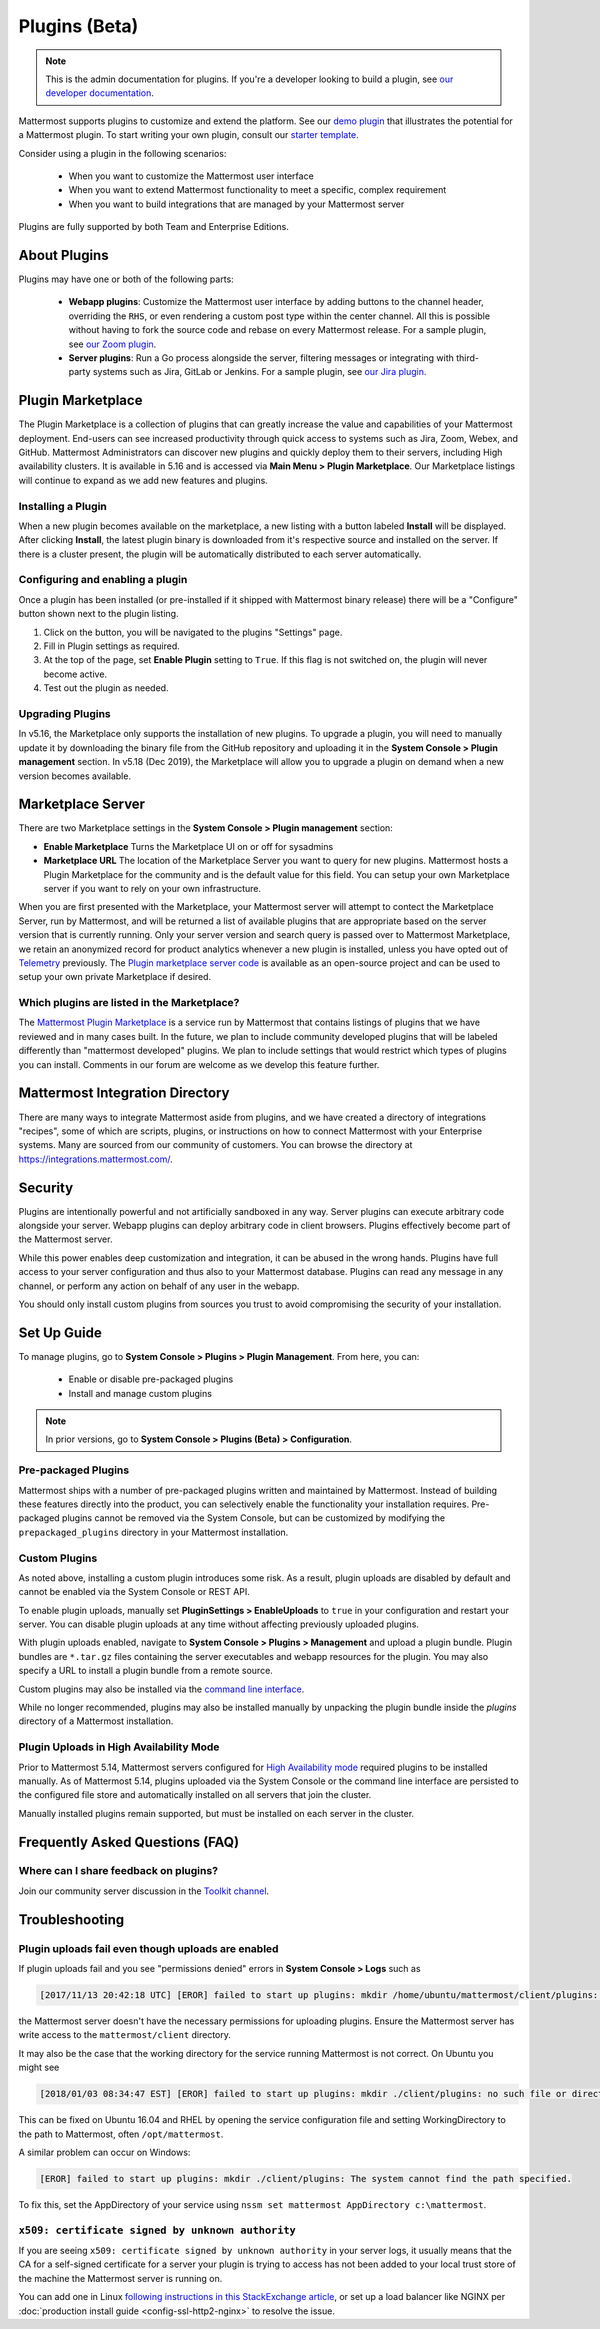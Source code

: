 Plugins (Beta)
===============

.. note::
  This is the admin documentation for plugins. If you're a developer looking to build a plugin, see `our developer documentation <https://developers.mattermost.com/extend/plugins>`__.

Mattermost supports plugins to customize and extend the platform. See our `demo plugin <https://github.com/mattermost/mattermost-plugin-demo>`__ that illustrates the potential for a Mattermost plugin. To start writing your own plugin, consult our `starter template <https://github.com/mattermost/mattermost-plugin-starter-template>`__.

Consider using a plugin in the following scenarios:

 - When you want to customize the Mattermost user interface
 - When you want to extend Mattermost functionality to meet a specific, complex requirement
 - When you want to build integrations that are managed by your Mattermost server

Plugins are fully supported by both Team and Enterprise Editions. 

About Plugins
------

Plugins may have one or both of the following parts:

 - **Webapp plugins**: Customize the Mattermost user interface by adding buttons to the channel header, overriding the ``RHS``, or even rendering a custom post type within the center channel. All this is possible without having to fork the source code and rebase on every Mattermost release. For a sample plugin, see `our Zoom plugin <https://github.com/mattermost/mattermost-plugin-zoom>`__.
 - **Server plugins**: Run a Go process alongside the server, filtering messages or integrating with third-party systems such as Jira, GitLab or Jenkins. For a sample plugin, see `our Jira plugin <https://github.com/mattermost/mattermost-plugin-jira>`__.

Plugin Marketplace
-------
The Plugin Marketplace is a collection of plugins that can greatly increase the value and capabilities of your Mattermost deployment.  End-users can see increased productivity through quick access to systems such as Jira, Zoom, Webex, and GitHub.  Mattermost Administrators can discover new plugins and quickly deploy them to their servers, including High availability clusters.  It is available in 5.16 and is accessed via **Main Menu > Plugin Marketplace**.  Our Marketplace listings will continue to expand as we add new features and plugins.  

.. image:: https://user-images.githubusercontent.com/915956/66891467-1b18eb80-ef9e-11e9-9de3-37a3c5899bd8.png

Installing a Plugin
~~~~~~~~~~~~~~~~

When a new plugin becomes available on the marketplace, a new listing with a button labeled **Install** will be displayed.  After clicking **Install**, the latest plugin binary is downloaded from it's respective source and installed on the server. If there is a cluster present, the plugin will be automatically distributed to each server automatically.   

Configuring and enabling a plugin
~~~~~~~~~~~~~~~

Once a plugin has been installed (or pre-installed if it shipped with Mattermost binary release) there will be a "Configure" button shown next to the plugin listing.  

1. Click on the button, you will be navigated to the plugins "Settings" page.  
2. Fill in Plugin settings as required.
3. At the top of the page, set **Enable Plugin** setting to ``True``.  If this flag is not switched on, the plugin will never become active.
4. Test out the plugin as needed.

Upgrading Plugins
~~~~~~~~~~~~~~~~~

In v5.16, the Marketplace only supports the installation of new plugins.  To upgrade a plugin, you will need to manually update it by downloading the binary file from the GitHub repository and uploading it in the **System Console > Plugin management** section.  In v5.18 (Dec 2019), the Marketplace will allow you to upgrade a plugin on demand when a new version becomes available.

Marketplace Server
-----

There are two Marketplace settings in the **System Console > Plugin management** section:

.. image:: https://user-images.githubusercontent.com/915956/66892854-94660d80-efa1-11e9-805c-a85223d43a07.png

- **Enable Marketplace** Turns the Marketplace UI on or off for sysadmins
- **Marketplace URL** The location of the Marketplace Server you want to query for new plugins. Mattermost hosts a Plugin Marketplace for the community and is the default value for this field. You can setup your own Marketplace server if you want to rely on your own infrastructure.

When you are first presented with the Marketplace, your Mattermost server will attempt to contect the Marketplace Server, run by Mattermost, and will be returned a list of available plugins that are appropriate based on the server version that is currently running.  Only your server version and search query is passed over to Mattermost Marketplace, we retain an anonymized record for product analytics whenever a new plugin is installed, unless you have opted out of `Telemetry <https://docs.mattermost.com/administration/telemetry.html>`__ previously. The `Plugin marketplace server code <https://github.com/mattermost/mattermost-marketplace>`__ is available as an open-source project and can be used to setup your own private Marketplace if desired.  

Which plugins are listed in the Marketplace?
~~~~~~~~~~~~~~~~~~~~~~~

The `Mattermost Plugin Marketplace <https://github.com/mattermost/mattermost-marketplace>`__ is a service run by Mattermost that contains listings of plugins that we have reviewed and in many cases built. In the future, we plan to include community developed plugins that will be labeled differently than "mattermost developed" plugins.  We plan to include settings that would restrict which types of plugins you can install.  Comments in our forum are welcome as we develop this feature further. 

Mattermost Integration Directory
-----

There are many ways to integrate Mattermost aside from plugins, and we have created a directory of integrations "recipes", some of which are scripts, plugins, or instructions on how to connect Mattermost with your Enterprise systems. Many are sourced from our community of customers.  You can browse the directory at `https://integrations.mattermost.com/ <https://integrations.mattermost.com/>`__.

Security
--------
Plugins are intentionally powerful and not artificially sandboxed in any way. Server plugins can execute arbitrary code alongside your server. Webapp plugins can deploy arbitrary code in client browsers. Plugins effectively become part of the Mattermost server.

While this power enables deep customization and integration, it can be abused in the wrong hands. Plugins have full access to your server configuration and thus also to your Mattermost database. Plugins can read any message in any channel, or perform any action on behalf of any user in the webapp.

You should only install custom plugins from sources you trust to avoid compromising the security of your installation.

Set Up Guide
------------

To manage plugins, go to **System Console > Plugins > Plugin Management**. From here, you can:

 - Enable or disable pre-packaged plugins
 - Install and manage custom plugins

.. note::
  In prior versions, go to **System Console > Plugins (Beta) > Configuration**.


Pre-packaged Plugins
~~~~~~~~~~~~~~~~~~~
Mattermost ships with a number of pre-packaged plugins written and maintained by Mattermost. Instead of building these features directly into the product, you can selectively enable the functionality your installation requires. Pre-packaged plugins cannot be removed via the System Console, but can be customized by modifying the ``prepackaged_plugins`` directory in your Mattermost installation.

Custom Plugins
~~~~~~~~~~~~~~
As noted above, installing a custom plugin introduces some risk. As a result, plugin uploads are disabled by default and cannot be enabled via the System Console or REST API.

To enable plugin uploads, manually set **PluginSettings > EnableUploads** to ``true`` in your configuration and restart your server. You can disable plugin uploads at any time without affecting previously uploaded plugins.

With plugin uploads enabled, navigate to **System Console > Plugins > Management** and upload a plugin bundle. Plugin bundles are ``*.tar.gz`` files containing the server executables and webapp resources for the plugin. You may also specify a URL to install a plugin bundle from a remote source.

Custom plugins may also be installed via the `command line interface <https://docs.mattermost.com/administration/command-line-tools.html#mattermost-plugin>`__.

While no longer recommended, plugins may also be installed manually by unpacking the plugin bundle inside the `plugins` directory of a Mattermost installation.

Plugin Uploads in High Availability Mode
~~~~~~~~~~~~~~~~~~~~~~~~~~~~~~~~~~~~~~~~
Prior to Mattermost 5.14, Mattermost servers configured for `High Availability mode <https://docs.mattermost.com/deployment/cluster.html>`_ required plugins to be installed manually. As of Mattermost 5.14, plugins uploaded via the System Console or the command line interface are persisted to the configured file store and automatically installed on all servers that join the cluster. 

Manually installed plugins remain supported, but must be installed on each server in the cluster.

Frequently Asked Questions (FAQ)
---------------------------------

Where can I share feedback on plugins?
~~~~~~~~~~~~~~~~~~~~~~~~~~~~~~~~~~~~~~~

Join our community server discussion in the `Toolkit channel <https://community.mattermost.com/core/channels/developer-toolkit>`__.

Troubleshooting
-----------------

Plugin uploads fail even though uploads are enabled
~~~~~~~~~~~~~~~~~~~~~~~~~~~~~~~~~~~~~~~~~~~~~~~~~~~~~

If plugin uploads fail and you see "permissions denied" errors in **System Console > Logs**  such as 

.. code-block:: text

  [2017/11/13 20:42:18 UTC] [EROR] failed to start up plugins: mkdir /home/ubuntu/mattermost/client/plugins: permission denied

the Mattermost server doesn't have the necessary permissions for uploading plugins. Ensure the Mattermost server has write access to the ``mattermost/client`` directory.

It may also be the case that the working directory for the service running Mattermost is not correct. On Ubuntu you might see

.. code-block:: text

    [2018/01/03 08:34:47 EST] [EROR] failed to start up plugins: mkdir ./client/plugins: no such file or directory

This can be fixed on Ubuntu 16.04 and RHEL by opening the service configuration file and setting WorkingDirectory to the path to Mattermost, often ``/opt/mattermost``.

A similar problem can occur on Windows:

.. code-block:: text

    [EROR] failed to start up plugins: mkdir ./client/plugins: The system cannot find the path specified.

To fix this, set the AppDirectory of your service using ``nssm set mattermost AppDirectory c:\mattermost``.

``x509: certificate signed by unknown authority``
~~~~~~~~~~~~~~~~~~~~~~~~~~~~~~~~~~~~~~~~~~~~~~~~~~~~~~~~~~~~~~~~~

If you are seeing ``x509: certificate signed by unknown authority`` in your server logs, it usually means that the CA for a self-signed certificate for a server your plugin is trying to access has not been added to your local trust store of the machine the Mattermost server is running on.

You can add one in Linux `following instructions in this StackExchange article <https://unix.stackexchange.com/questions/90450/adding-a-self-signed-certificate-to-the-trusted-list>`_, or set up a load balancer like NGINX per :doc:`production install guide <config-ssl-http2-nginx>` to resolve the issue.

